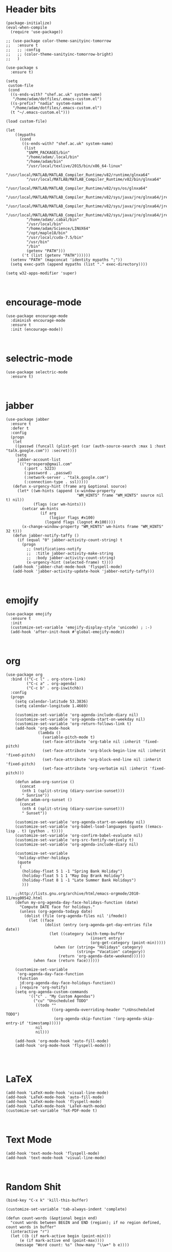 * Header bits

#+BEGIN_SRC elisp :tangle yes
(package-initialize)
(eval-when-compile
  (require 'use-package))

;; (use-package color-theme-sanityinc-tomorrow
;;   :ensure t
;;   ;; :config
;;   ;; (color-theme-sanityinc-tomorrow-bright)
;;   )

(use-package s
  :ensure t)

(setq
 custom-file
 (cond
  ((s-ends-with? "shef.ac.uk" system-name)
   "/home/adam/dotfiles/.emacs-custom.el")
  ((s-prefix? "nadia" system-name)
   "/home/adam/dotfiles/.emacs-custom.el")
  (t "~/.emacs-custom.el")))

(load custom-file)

(let
    ((mypaths
      (cond
       ((s-ends-with? "shef.ac.uk" system-name)
        (list
         "$NPM_PACKAGES/bin"
         "/home/adam/.local/bin"
         "/home/adam/bin"
         "/usr/local/texlive/2015/bin/x86_64-linux"
         "/usr/local/MATLAB/MATLAB_Compiler_Runtime/v82/runtime/glnxa64"
         "/usr/local/MATLAB/MATLAB_Compiler_Runtime/v82/bin/glnxa64"
         "/usr/local/MATLAB/MATLAB_Compiler_Runtime/v82/sys/os/glnxa64"
         "/usr/local/MATLAB/MATLAB_Compiler_Runtime/v82/sys/java/jre/glnxa64/jre/lib/amd64/native_threads"
         "/usr/local/MATLAB/MATLAB_Compiler_Runtime/v82/sys/java/jre/glnxa64/jre/lib/amd64/server"
         "/usr/local/MATLAB/MATLAB_Compiler_Runtime/v82/sys/java/jre/glnxa64/jre/lib/amd64"
         "/home/adam/.cabal/bin"
         "/usr/local/bin"
         "/home/adam/Science/LINUX64"
         "/opt/maple18/bin"
         "/usr/local/cuda-7.5/bin"
         "/usr/bin"
         "/bin"
         (getenv "PATH")))
       ('t (list (getenv "PATH"))))))
  (setenv "PATH" (mapconcat 'identity mypaths ";"))
  (setq exec-path (append mypaths (list "." exec-directory))))

(setq w32-apps-modifier 'super)


#+END_SRC
* encourage-mode

#+BEGIN_SRC elisp :tangle yes
(use-package encourage-mode
  :diminish encourage-mode
  :ensure t
  :init (encourage-mode))


#+END_SRC

* selectric-mode

#+BEGIN_SRC elisp :tangle yes
(use-package selectric-mode
  :ensure t)


#+END_SRC

* jabber

#+BEGIN_SRC elisp :tangle yes
(use-package jabber
  :ensure t
  :defer t
  :config
  (progn
   (let
    ((passwd (funcall (plist-get (car (auth-source-search :max 1 :host "talk.google.com")) :secret))))
    (setq
     jabber-account-list
     `(("rprospero@gmail.com"
        (:port . 5223)
        (:password . ,passwd)
        (:network-server . "talk.google.com")
        (:connection-type . ssl)))))
   (defun x-urgency-hint (frame arg &optional source)
     (let* ((wm-hints (append (x-window-property
                               "WM_HINTS" frame "WM_HINTS" source nil t) nil))
            (flags (car wm-hints)))
       (setcar wm-hints
               (if arg
                   (logior flags #x100)
                 (logand flags (lognot #x100))))
       (x-change-window-property "WM_HINTS" wm-hints frame "WM_HINTS" 32 t)))
   (defun jabber-notify-taffy ()
     (if (equal "0" jabber-activity-count-string) t
       (progn
         ;; (notifications-notify
         ;;  :title jabber-activity-make-string
         ;;  :body jabber-activity-count-string)
         (x-urgency-hint (selected-frame) t))))
   (add-hook 'jabber-chat-mode-hook 'flyspell-mode)
   (add-hook 'jabber-activity-update-hook 'jabber-notify-taffy)))


#+END_SRC


* emojify

#+BEGIN_SRC elisp :tangle yes
(use-package emojify
  :ensure t
  :init
  (customize-set-variable 'emojify-display-style 'unicode) ; :-)
  (add-hook 'after-init-hook #'global-emojify-mode))


#+END_SRC


* org

#+BEGIN_SRC elisp :tangle yes
(use-package org
  :bind (("C-c l" . org-store-link)
         ("C-c a" . org-agenda)
         ("C-c b" . org-iswitchb))
  :config
  (progn
    (setq calendar-latitude 53.3836)
    (setq calendar-longitude 1.4669)

    (customize-set-variable 'org-agenda-include-diary nil)
    (customize-set-variable 'org-agenda-start-on-weekday nil)
    (customize-set-variable 'org-return-follows-link t)
    (add-hook 'org-mode-hook
              (lambda ()
                (variable-pitch-mode t)
                (set-face-attribute 'org-table nil :inherit 'fixed-pitch)
                (set-face-attribute 'org-block-begin-line nil :inherit 'fixed-pitch)
                (set-face-attribute 'org-block-end-line nil :inherit 'fixed-pitch)
                (set-face-attribute 'org-verbatim nil :inherit 'fixed-pitch)))

    (defun adam-org-sunrise ()
      (concat
       (nth 1 (split-string (diary-sunrise-sunset)))
       " Sunrise"))
    (defun adam-org-sunset ()
      (concat
       (nth 4 (split-string (diary-sunrise-sunset)))
       " Sunset"))

    (customize-set-variable 'org-agenda-start-on-weekday nil)
    (customize-set-variable 'org-babel-load-languages (quote ((emacs-lisp . t) (python . t))))
    (customize-set-variable 'org-confirm-babel-evaluate nil)
    (customize-set-variable 'org-src-fontify-natively t)
    (customize-set-variable 'org-agenda-include-diary nil)

    (customize-set-variable
     'holiday-other-holidays
     (quote
      (
       (holiday-float 5 1 -1 "Spring Bank Holiday")
       (holiday-float 5 1 1 "May Day Brank Holiday")
       (holiday-float 8 1 -1 "Late Summer Bank Holidays")
       )))

    ;;http://lists.gnu.org/archive/html/emacs-orgmode/2010-11/msg00542.html
    (defun my-org-agenda-day-face-holidays-function (date)
      "Compute DATE face for holidays."
      (unless (org-agenda-todayp date)
        (dolist (file (org-agenda-files nil 'ifmode))
          (let ((face
                 (dolist (entry (org-agenda-get-day-entries file date))
                   (let ((category (with-temp-buffer
                                     (insert entry)
                                     (org-get-category (point-min)))))
                     (when (or (string= "Holidays" category)
                               (string= "Vacation" category))
                       (return 'org-agenda-date-weekend))))))
            (when face (return face))))))

    (customize-set-variable
     'org-agenda-day-face-function
     (function
      jd:org-agenda-day-face-holidays-function))
    ; (require 'org-notify)
    (setq org-agenda-custom-commands
          '(("c" . "My Custom Agendas")
            ("cu" "Unscheduled TODO"
             ((todo ""
                    ((org-agenda-overriding-header "\nUnscheduled TODO")
                     (org-agenda-skip-function '(org-agenda-skip-entry-if 'timestamp)))))
             nil
             nil)))

    (add-hook 'org-mode-hook 'auto-fill-mode)
    (add-hook 'org-mode-hook 'flyspell-mode)))



#+END_SRC


* LaTeX

#+BEGIN_SRC elisp :tangle yes
(add-hook 'LaTeX-mode-hook 'visual-line-mode)
(add-hook 'LaTeX-mode-hook 'auto-fill-mode)
(add-hook 'LaTeX-mode-hook 'flyspell-mode)
(add-hook 'LaTeX-mode-hook 'LaTeX-math-mode)
(customize-set-variable 'TeX-PDF-mode t)


#+END_SRC

* Text Mode

#+BEGIN_SRC elisp :tangle yes
(add-hook 'text-mode-hook 'flyspell-mode)
(add-hook 'text-mode-hook 'visual-line-mode)


#+END_SRC

* Random Shit

#+BEGIN_SRC elisp :tangle yes
(bind-key "C-x k" 'kill-this-buffer)

(customize-set-variable 'tab-always-indent 'complete)

(defun count-words (&optional begin end)
  "count words between BEGIN and END (region); if no region defined, count words in buffer"
  (interactive "r")
  (let ((b (if mark-active begin (point-min)))
      (e (if mark-active end (point-max))))
    (message "Word count: %s" (how-many "\\w+" b e))))

(defadvice LaTeX-fill-region-as-paragraph (around LaTeX-sentence-filling)
  "Start each sentence on a new line."
  (let ((from (ad-get-arg 0))
        (to-marker (set-marker (make-marker) (ad-get-arg 1)))
        tmp-end)
    (while (< from (marker-position to-marker))
      (forward-sentence)
      ;; might have gone beyond to-marker --- use whichever is smaller:
      (ad-set-arg 1 (setq tmp-end (min (point) (marker-position to-marker))))
      ad-do-it
      (ad-set-arg 0 (setq from (point)))
      (unless (or
               (bolp)
               (looking-at "\\s *$"))
        (LaTeX-newline)))
    (set-marker to-marker nil)))

(ad-activate 'LaTeX-fill-region-as-paragraph)

(tool-bar-mode -1)
(scroll-bar-mode -1)
(menu-bar-mode -1)

(customize-set-variable
 'package-archives
 (quote
  (("gnu" . "http://elpa.gnu.org/packages/")
   ("marmalade" . "http://marmalade-repo.org/packages/")
   ("melpa" . "http://melpa.milkbox.net/packages/"))))
(customize-set-variable 'TeX-PDF-mode t)

(add-to-list 'auto-mode-alist '("/mutt" . mail-mode))
(add-hook 'mail-mode-hook 'flyspell-mode)

(defun flymake-keys ()
  (local-set-key [(meta down)] 'flymake-goto-next-error)
  (local-set-key [(meta up)] 'flymake-goto-prev-error))

;;Python checking stuff
(add-hook 'python-mode-hook 'flymake-keys)

(customize-set-variable
 'csharp-make-tool
 "mcs")



(winner-mode)

(set-fontset-font "fontset-default" nil
                  (font-spec :size 12 :name "DejaVu Sans"))

(set-fontset-font "fontset-default" nil
                  (font-spec :size 20 :name "DejaVu Sans"))

(defun my-update-cursor ()
  (setq cursor-type (if (or god-local-mode buffer-read-only)
                        'box
                      'bar)))
(setq cursor-type 'bar)

(defun kdialog-popup (title msg)
  "Show a popup if we're on X, or echo it otherwise; TITLE is the title
of the message, MSG is the context.

Code stolen from: http://emacs-fu.blogspot.co.uk/2009/11/showing-pop-ups.html
"

  (interactive)
  (if
      (eq window-system 'x)
      (shell-command
       (concat "kdialog --title \"" title
               "\" --passivepopup \""  msg
               "\""))
    (message (concat title ": " msg))))

(defun kdialog-appt-display (min-to-appt new-time msg)
  (kdialog-popup (format "Appointment in %s minute(s)" min-to-appt) msg))
(setq appt-disp-window-function (function kdialog-appt-display))

(which-function-mode 't)
(set-face-foreground 'which-func (face-foreground font-lock-variable-name-face))



(add-hook 'emacs-lisp-mode-hook
          (lambda ()
            (push '("<=" . ?≤) prettify-symbols-alist)
            (push '("**2" . ?²) prettify-symbols-alist)))

(add-hook 'python-mode-hook
          (lambda ()
            (push '("<=" . ?≤) prettify-symbols-alist)
            (push '(">=" . ?≥) prettify-symbols-alist)
            (push '("!=" . ?≠) prettify-symbols-alist)
            (push '("np.pi" . ?π) prettify-symbols-alist)
            (push '("np.sum" . ?Σ) prettify-symbols-alist)
            (push '("np.sqrt" . ?√) prettify-symbols-alist)
            (push '("sqrt" . ?√) prettify-symbols-alist)
            (push '("sum" . ?Σ) prettify-symbols-alist)
            (push '("alpha" . ?α) prettify-symbols-alist)
            (push '("sigma" . ?σ) prettify-symbols-alist)
            (push '("lambda" . ?λ) prettify-symbols-alist)
            (push '("**2" . ?²) prettify-symbols-alist)))

(customize-save-variable
 'indent-tabs-mode
 nil)




(global-prettify-symbols-mode t)

;;;;Shell Stuff
(bind-key "C-z" 'eshell)

(defconst pcmpl-cabal-commands
  '("update" "install" "help" "info" "list" "fetch" "user" "get" "init" "configure" "build" "clean" "run" "repl" "test" "bench" "check" "sdist" "upload" "report" "freeze" "gen" "haddock" "hscolour" "copy" "register" "sandbox" "exec" "repl"))

(defun pcmpl-cabal-get-execs ()
  (with-temp-buffer
    (message "Loading")
    (insert (shell-command-to-string "cat *.cabal"))
    (goto-char (point-min))
    (let ((ref-list))
      (while (re-search-forward "^executable +\\(.+\\) *$" nil t)
        (message "Insert")
        (add-to-list 'ref-list (match-string 1)))
      ref-list)))

(defun pcomplete/cabal ()
  "Completion for `cabal'"
  (pcomplete-here* pcmpl-cabal-commands)

  (cond
   ((pcomplete-match (regexp-opt '("run")) 1)
    (pcomplete-here* (pcmpl-cabal-get-execs)))))

(defconst pcmpl-stack-commands
  '( "build" "install" "uninstall" "test" "bench" "haddock" "new" "templates" "init" "solver" "setup" "path" "unpack" "update" "upgrade" "upload" "sdist" "dot" "exec" "ghc" "ghci" "repl" "runghc" "runhaskell" "eval" "clean" "list" "query" "ide" "docker" "config" "image" "hpc")
  "List of Stack Commands")

(defun pcomplete/stack ()
  "Completion for `stack'"
  (pcomplete-here* pcmpl-stack-commands)

  (cond
   ((pcomplete-match (regexp-opt '("exec")) 1)
    (pcomplete-here* (pcmpl-cabal-get-execs)))))


(setq inhibit-startup-screen t)

(diminish 'auto-fill-mode "")
(diminish 'visual-line-mode "")
(diminish 'flyspell-mode "")

 (global-set-key
  (kbd "<f5>")
  (lambda (&optional force-reverting)
    "Interactive call to revert-buffer. Ignoring the auto-save
 file and not requesting for confirmation. When the current buffer
 is modified, the command refuses to revert it, unless you specify
 the optional argument: force-reverting to true."
    (interactive "P")
    ;;(message "force-reverting value is %s" force-reverting)
    (if (or force-reverting (not (buffer-modified-p)))
        (revert-buffer :ignore-auto :noconfirm)
      (error "The buffer has been modified"))))


(bind-key "C-c ." 'imenu)
(bind-key "C-x C-b" 'ibuffer)
(bind-key "M-/" 'hippie-expand)
(bind-key "M-l" 'ace-jump-mode)

(if (s-prefix? "nadia" system-name)
    (progn
        (add-to-list 'load-path "~/Code/systemct-el/")
        (require 'systemct))
  nil)

(require 'recentf)
(recentf-mode)


#+END_SRC



* gnus

#+BEGIN_SRC elisp :tangle yes
(use-package gnus
  :config
  (progn
    (customize-set-variable 'gnus-select-method '(nntp "news.gwene.org"))
    (customize-set-variable
     'gnus-secondary-select-methods
     (quote
      ((nnmaildir "Professional"
                  (directory "~/Maildir/Professional"))
       (nnmaildir "Work"
                  (directory "~/Maildir/Work"))
       (nnmaildir "Personal"
                  (directory "~/Maildir/Personal")))))

    (customize-set-variable
     'send-mail-function
     (quote smtpmail-send-it))
    (customize-set-variable
     'sendmail-program
     "msmtp")
    (customize-set-variable
     'message-send-mail-function
     (quote message-send-mail-with-sendmail))
    (customize-set-variable
     'message-sendmail-envelope-from
     (quote header))
    (customize-set-variable
     'message-sendmail-extra-arguments
     (quote ("--read-envelope-from")))
    (customize-set-variable
     'message-sendmail-f-is-evil
     t)

    (defun gnus-keys ()
      (local-set-key ["S-delete"] 'gnus-summary-delete-article))

    (add-hook 'gnus-summary-mode-hook 'gnus-keys)))
#+END_SRC


* haskell-mode

#+BEGIN_SRC elisp :tangle yes
(use-package haskell-mode
  :ensure t
  :config
  (setenv "PATH" (concat "~/.cabal/bin:" (getenv "PATH")))
  (add-to-list 'exec-path "~/.cabal/bin")
  (customize-set-variable 'haskell-tags-on-save t)

  ;; (autoload 'ghc-init "ghc" nil t)
  ;; (autoload 'ghc-debug "ghc" nil t)
  ;; (add-hook 'haskell-mode-hook (lambda () (ghc-init)))
  ;; (add-hook 'haskell-mode-hook 'flycheck-mode)
  ;; (add-hook 'haskell-mode-hook 'interactive-haskell-mode)
  (add-hook
   'haskell-mode-hook
   (lambda ()
     (push '("\\" . ?λ) prettify-symbols-alist)
     (push '("->" . ?→) prettify-symbols-alist)
     (push '("<-" . ?←) prettify-symbols-alist)
     (push '("=>" . ?⇒) prettify-symbols-alist)
     (push '("not" . ?¬) prettify-symbols-alist)
     (push '("==" . ?≟) prettify-symbols-alist)
     (push '("/=" . ?≠) prettify-symbols-alist)
     (push '("<=" . ?≤) prettify-symbols-alist)
     (push '(">=" . ?≥) prettify-symbols-alist)
     (push '("=" . ?≡) prettify-symbols-alist)
     (push '("pi" . ?π) prettify-symbols-alist)
     (push '(">>" . ?≫) prettify-symbols-alist)
     (push '("<<" . ?≪) prettify-symbols-alist)
     (push '("++" . ?⧺) prettify-symbols-alist)
     (push '("*" . ?⋅) prettify-symbols-alist)
     (push '(" . " . ?∘) prettify-symbols-alist)
     (push '("<*>" . ?⊛) prettify-symbols-alist)
     (push '("<+>" . ?⊕) prettify-symbols-alist)
     (push '("::" . ?⁝) prettify-symbols-alist))))
#+END_SRC


* intero

#+BEGIN_SRC elisp :tangle yes
(use-package intero
  :ensure t
  ;:config
  ;(add-hook 'haskell-mode-hook 'intero-mode))
  )
#+END_SRC


* magit

#+BEGIN_SRC elisp :tangle yes
(use-package magit
  :ensure t
  :bind (("C-x g" . magit-status)))
#+END_SRC


* twittering-mode

#+BEGIN_SRC elisp :tangle yes
(use-package twittering-mode
             :bind (("C-c t" . twit))
             :config
             (setq twittering-use-master-password t))
#+END_SRC


* rainbow-delimiters

#+BEGIN_SRC elisp :tangle yes
(use-package rainbow-delimiters
             :ensure t
             :config
             (add-hook 'prog-mode-hook 'rainbow-delimiters-mode))
#+END_SRC


* company

#+BEGIN_SRC elisp :tangle yes
(use-package company
  :ensure t
  :config
  (add-hook 'prog-mode-hook 'company-mode)
  :diminish company-mode)
#+END_SRC


* smart-mode-line

#+BEGIN_SRC elisp :tangle yes
(use-package smart-mode-line
  :ensure t
  :init
  (smart-mode-line-enable)
  :config
  (sml/apply-theme 'respectful))
#+END_SRC


* unbound

#+BEGIN_SRC elisp :tangle yes
(use-package unbound
  :ensure t)
#+END_SRC


* whitespace-cleanup-mode

#+BEGIN_SRC elisp :tangle yes
(use-package whitespace-cleanup-mode
  :ensure t
  :diminish whitespace-cleanup-mode
  :init
  (global-whitespace-cleanup-mode))
#+END_SRC


* keyfreq

#+BEGIN_SRC elisp :tangle yes
(use-package keyfreq
  :ensure t
  :config
  (keyfreq-mode 1)
  (keyfreq-autosave-mode 1))
#+END_SRC


* flycheck

#+BEGIN_SRC elisp :tangle yes
(use-package flycheck
  :diminish flycheck-mode
  :config
  (flycheck-define-checker
   proselint
   "A linter for plain prose"
   :command ("proselint" source)
   :standard-input f
   :error-patterns
   ((warning line-start (file-name) ":" line ":" column ": " (message) line-end))
   :modes (markdown-mode text-mode org-mode)))
#+END_SRC


* ace-window

#+BEGIN_SRC elisp :tangle yes
(use-package ace-window
  :ensure t
  :bind
  (("M-z" . ace-window))
  :config
  (setq aw-keys '(?k ?d ?j ?f ?s ?l ?a ?h ?g)))
#+END_SRC


* ledger-mode

#+BEGIN_SRC elisp :tangle yes
(use-package ledger-mode
  :ensure t)
#+END_SRC


* ivy

#+BEGIN_SRC elisp :tangle yes
(use-package ivy
  :ensure t
  :diminish ivy-mode)
#+END_SRC


* window-purpose

#+BEGIN_SRC elisp :tangle yes
(use-package window-purpose
  :ensure t
  :config
  (purpose-mode)
  (add-to-list 'purpose-user-mode-purposes '(haskell-cabal-mode . edit))
  (add-to-list 'purpose-user-mode-purposes '(eshell-mode . terminal))
  (add-to-list 'purpose-user-mode-purposes '(jabber-chat-mode . chat))
  (add-to-list 'purpose-user-mode-purposes '(notmuch-hello-mode . chat))
  (add-to-list 'purpose-user-mode-purposes '(notmuch-message-mode . chat))
  (add-to-list 'purpose-user-mode-purposes '(notmuch-search-mode . chat))
  (add-to-list 'purpose-user-mode-purposes '(notmuch-show-mode . chat))
  (add-to-list 'purpose-user-mode-purposes '(ein:notebook-multilang-mode . edit))
  (add-to-list 'purpose-user-mode-purposes '(magit-mode . magit))
  (add-to-list 'purpose-user-mode-purposes '(systemd-mode . edit))
  (purpose-compile-user-configuration))
#+END_SRC


* counsel

#+BEGIN_SRC elisp :tangle yes
(use-package counsel
  :bind   (("C-s" . swiper)
           ("C-c C-r" . ivy-resume)
           ("<f6>" . ivy-resume)
           ("C-x b" . ivy-switch-buffer)
           ("M-x" . counsel-M-x)
           ("M-y" . counsel-yank-pop)
           ("C-x C-f" . counsel-find-file)
           ("<f1> f" . counsel-describe-function)
           ("<f1> v" . counsel-describe-variable)
           ("<f1> l" . counsel-load-library)
           ("<f2> i" . counsel-info-lookup-symbol)
           ("C-x 8 RET" . counsel-unicode-char)
           ("<f2> u" . counsel-unicode-char))
  :diminish counsel-mode
  :ensure t
  :config
  (ivy-mode 1)
  (setq ivy-use-virtual-buffers t))
#+END_SRC


* ivy-purpose

#+BEGIN_SRC elisp :tangle yes
(use-package ivy-purpose
  :ensure t
  :config
  (ivy-purpose-setup))
#+END_SRC


* flyspell-correct-ivy

#+BEGIN_SRC elisp :tangle yes
(use-package flyspell-correct-ivy
  :ensure t
  :config
  (define-key flyspell-mode-map (kbd "C-;") 'flyspell-correct-previous-word-generic))
#+END_SRC


* writegood-mode

#+BEGIN_SRC elisp :tangle yes
(use-package writegood-mode
  :diminish writegood-mode
  :ensure t
  :config
  (add-hook 'text-mode-hook 'writegood-mode)
  (add-hook 'latex-mode-hook 'writegood-mode)
  (add-hook 'org-mode-hook 'writegood-mode))
#+END_SRC


* elfeed

#+BEGIN_SRC elisp :tangle yes
(use-package elfeed
  :ensure t)
#+END_SRC


* sx

#+BEGIN_SRC elisp :tangle yes
(use-package sx
  :ensure t)
#+END_SRC


* pass

#+BEGIN_SRC elisp :tangle yes
(use-package pass
  :ensure t)
#+END_SRC


* link-hint

#+BEGIN_SRC elisp :tangle yes
(use-package link-hint
  :ensure t
  :bind
  ("C-c o" . link-hint-open-link)
  ("C-c c" . link-hint-copy-link))
#+END_SRC


* color-theme-modern

#+BEGIN_SRC elisp :tangle yes
(use-package color-theme-modern
  :ensure t
  :config
  (load-theme 'midnight))
#+END_SRC


* projectile

#+BEGIN_SRC elisp :tangle yes
(use-package projectile
  :ensure t
  :config
  (projectile-global-mode))
#+END_SRC


* counsel-projectile

#+BEGIN_SRC elisp :tangle yes
(use-package counsel-projectile
  :ensure t)
#+END_SRC


* which-key

#+BEGIN_SRC elisp :tangle yes
(use-package which-key
  :diminish which-key-mode
  :ensure t)
#+END_SRC


* flymake-jshint

#+BEGIN_SRC elisp :tangle yes
(use-package flymake-jshint
  :ensure t
  :config
  (flymake-jshint-load))
#+END_SRC


* evil

#+BEGIN_SRC elisp :tangle yes
(use-package evil
  :ensure t
  :config
  (evil-mode)
  (evil-add-hjkl-bindings notmuch-search-mode-map 'emacs)
  (evil-add-hjkl-bindings notmuch-show-mode-map 'emacs)
  (evil-set-initial-state 'notmuch-search-mode 'emacs)
  (evil-set-initial-state 'notmuch-show-mode 'emacs)
  (add-hook 'git-commit-mode-hook #'evil-insert-state))
#+END_SRC


** evil-god-state

 #+BEGIN_SRC elisp :tangle yes
(use-package evil-god-state
  :ensure t
  :config
  (evil-define-key 'normal global-map " " 'evil-execute-in-god-state))
 #+END_SRC


** evil-escape

 #+BEGIN_SRC elisp :tangle yes
(use-package evil-escape
  :ensure t
  :diminish evil-escape-mode
  :config
  (evil-escape-mode)
  (setq-default evil-escape-key-sequence "jk"))
 #+END_SRC


** evil-magit

 #+BEGIN_SRC elisp :tangle yes
(use-package evil-magit
  :ensure t)
 #+END_SRC


** god-mode

 #+BEGIN_SRC elisp :tangle yes
(use-package god-mode
  :bind (("<Scroll_Lock>" . god-mode-all))
  :config
  (add-hook 'god-mode-enabled-hook 'my-update-cursor)
  (add-hook 'god-mode-disabled-hook 'my-update-cursor)
  (add-to-list 'god-exempt-major-modes 'magit-mode)
  (add-to-list 'god-exempt-major-modes 'Group)
  (add-to-list 'god-exempt-major-modes 'Messages)
  (add-to-list 'god-exempt-major-modes 'jabber-chat-mode)
  (define-minor-mode mortal-mode
    "Allow temporary departures from god-mode."
    :lighter " mortal"
    :keymap '(([return] . (lambda ()
                            "Exit mortal-mode and resume god mode." (interactive)
                            (god-local-mode-resume)
                            (mortal-mode 0))))
    (when mortal-mode
      (god-local-mode-pause)))

  (define-key god-local-mode-map (kbd "I") 'mortal-mode))
 #+END_SRC


* langtool

#+BEGIN_SRC elisp :tangle yes
(use-package langtool
  :ensure t
  :config
  (setq langtool-language-tool-jar "~/bin/LanguageTool-3.5/languagetool-commandline.jar"))
#+END_SRC


* solarized-theme

#+BEGIN_SRC elisp :tangle yes
(use-package solarized-theme
  :ensure t
  :config
  (load-theme 'solarized-dark))
#+END_SRC


* htmlize

Org-mode uses the htmlize library to highlight the code in the
exported documentation.  As long as I've installed the library, I
should never need to think about it again.

#+BEGIN_SRC elisp :tangle yes
(use-package htmlize
  :ensure t)

#+END_SRC
